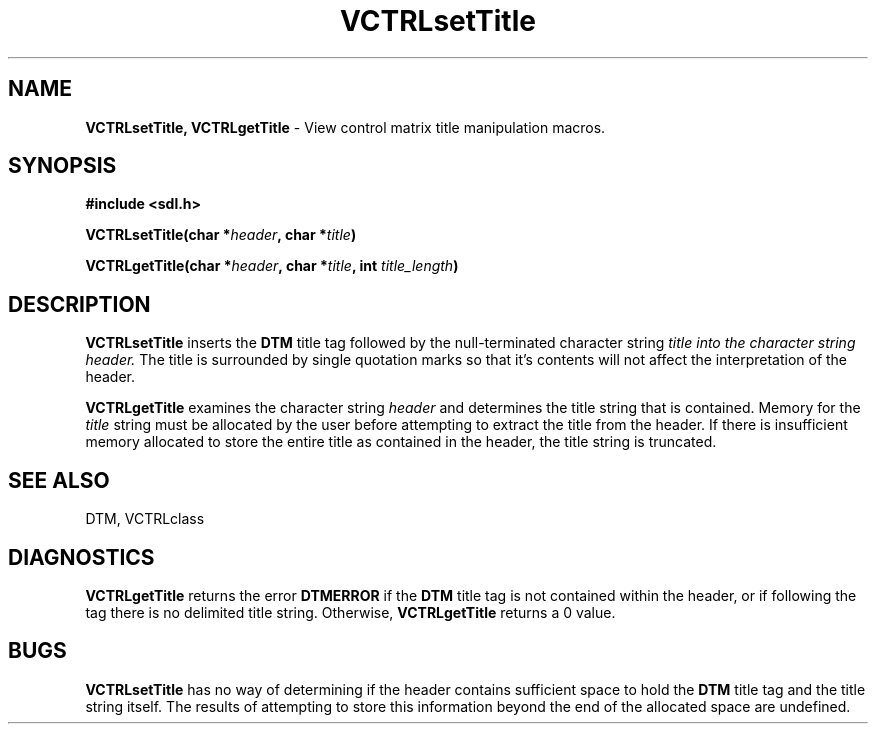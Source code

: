 .TH VCTRLsetTitle 3DTM "10 February 1992" DTM "DTM Version 2.0"
.LP
.SH "NAME"
\fBVCTRLsetTitle, VCTRLgetTitle\fP - View control matrix title manipulation macros.
.LP
.SH "SYNOPSIS"
.nf
.B #include <sdl.h>
.LP
.B VCTRLsetTitle(char *\fIheader\fP, char *\fItitle\fP)
.LP
.B VCTRLgetTitle(char *\fIheader\fP, char *\fItitle\fP, int \fItitle_length\fP)
.fi
.LP
.SH "DESCRIPTION"
.B VCTRLsetTitle
inserts the 
.B DTM
title tag followed by the null-terminated
character string 
.I title into the character string
.I header.
The title is surrounded by single 
quotation marks so that it's contents will not affect the interpretation of
the header.
.LP
.B VCTRLgetTitle
examines the character string
.I header
and determines the title string that is contained.  Memory for the 
.I title
string must be allocated by the user before
attempting to extract the title from the header.  If there is insufficient
memory allocated to store the entire title as contained in the header, the
title string is truncated.
.LP
.SH "SEE ALSO"
DTM, VCTRLclass
.LP
.SH "DIAGNOSTICS"
.B VCTRLgetTitle
returns the error 
.B DTMERROR
if the 
.B DTM
title tag is not contained
within the header, or if following the tag there is no delimited title string.
Otherwise, 
.B VCTRLgetTitle
returns a 0 value.
.LP
.SH "BUGS"
.B VCTRLsetTitle
has no way of determining if the header contains sufficient
space to hold the 
.B DTM
title tag and the title string itself.  The results of attempting to store 
this information beyond the end of the allocated space are undefined.

